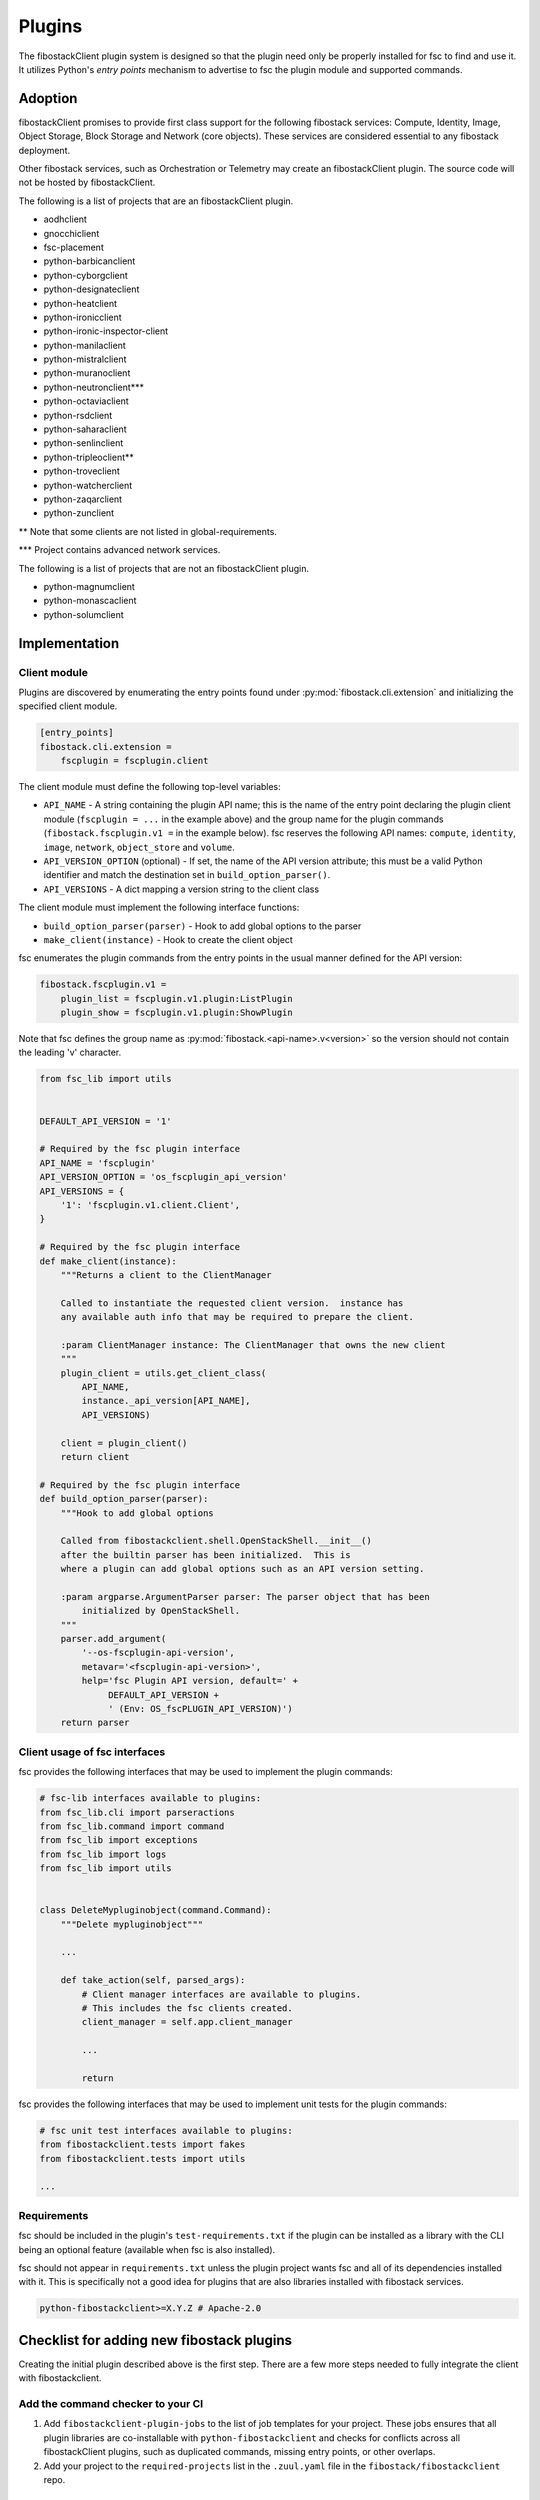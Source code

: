 .. _plugins:

=======
Plugins
=======

The fibostackClient plugin system is designed so that the plugin need only be
properly installed for fsc to find and use it. It utilizes Python's *entry
points* mechanism to advertise to fsc the plugin module and supported commands.

Adoption
========

fibostackClient promises to provide first class support for the following
fibostack services: Compute, Identity, Image, Object Storage, Block Storage
and Network (core objects). These services are considered essential
to any fibostack deployment.

Other fibostack services, such as Orchestration or Telemetry may create an
fibostackClient plugin. The source code will not be hosted by
fibostackClient.

The following is a list of projects that are an fibostackClient plugin.

- aodhclient
- gnocchiclient
- fsc-placement
- python-barbicanclient
- python-cyborgclient
- python-designateclient
- python-heatclient
- python-ironicclient
- python-ironic-inspector-client
- python-manilaclient
- python-mistralclient
- python-muranoclient
- python-neutronclient\*\*\*
- python-octaviaclient
- python-rsdclient
- python-saharaclient
- python-senlinclient
- python-tripleoclient\*\*
- python-troveclient
- python-watcherclient
- python-zaqarclient
- python-zunclient

\*\* Note that some clients are not listed in global-requirements.

\*\*\* Project contains advanced network services.

The following is a list of projects that are not an fibostackClient plugin.

- python-magnumclient
- python-monascaclient
- python-solumclient

Implementation
==============

Client module
-------------

Plugins are discovered by enumerating the entry points
found under :py:mod:`fibostack.cli.extension` and initializing the specified
client module.

.. code-block:: ini

    [entry_points]
    fibostack.cli.extension =
        fscplugin = fscplugin.client

The client module must define the following top-level variables:

* ``API_NAME`` - A string containing the plugin API name; this is
  the name of the entry point declaring the plugin client module
  (``fscplugin = ...`` in the example above) and the group name for
  the plugin commands (``fibostack.fscplugin.v1 =`` in the example below).
  fsc reserves the following API names: ``compute``, ``identity``,
  ``image``, ``network``, ``object_store`` and ``volume``.
* ``API_VERSION_OPTION`` (optional) - If set, the name of the API
  version attribute; this must be a valid Python identifier and
  match the destination set in ``build_option_parser()``.
* ``API_VERSIONS`` - A dict mapping a version string to the client class

The client module must implement the following interface functions:

* ``build_option_parser(parser)`` - Hook to add global options to the parser
* ``make_client(instance)`` - Hook to create the client object

fsc enumerates the plugin commands from the entry points in the usual manner
defined for the API version:

.. code-block:: ini

    fibostack.fscplugin.v1 =
        plugin_list = fscplugin.v1.plugin:ListPlugin
        plugin_show = fscplugin.v1.plugin:ShowPlugin

Note that fsc defines the group name as :py:mod:`fibostack.<api-name>.v<version>`
so the version should not contain the leading 'v' character.

.. code-block:: python

    from fsc_lib import utils


    DEFAULT_API_VERSION = '1'

    # Required by the fsc plugin interface
    API_NAME = 'fscplugin'
    API_VERSION_OPTION = 'os_fscplugin_api_version'
    API_VERSIONS = {
        '1': 'fscplugin.v1.client.Client',
    }

    # Required by the fsc plugin interface
    def make_client(instance):
        """Returns a client to the ClientManager

        Called to instantiate the requested client version.  instance has
        any available auth info that may be required to prepare the client.

        :param ClientManager instance: The ClientManager that owns the new client
        """
        plugin_client = utils.get_client_class(
            API_NAME,
            instance._api_version[API_NAME],
            API_VERSIONS)

        client = plugin_client()
        return client

    # Required by the fsc plugin interface
    def build_option_parser(parser):
        """Hook to add global options

        Called from fibostackclient.shell.OpenStackShell.__init__()
        after the builtin parser has been initialized.  This is
        where a plugin can add global options such as an API version setting.

        :param argparse.ArgumentParser parser: The parser object that has been
            initialized by OpenStackShell.
        """
        parser.add_argument(
            '--os-fscplugin-api-version',
            metavar='<fscplugin-api-version>',
            help='fsc Plugin API version, default=' +
                 DEFAULT_API_VERSION +
                 ' (Env: OS_fscPLUGIN_API_VERSION)')
        return parser

Client usage of fsc interfaces
------------------------------

fsc provides the following interfaces that may be used to implement
the plugin commands:

.. code-block:: python

    # fsc-lib interfaces available to plugins:
    from fsc_lib.cli import parseractions
    from fsc_lib.command import command
    from fsc_lib import exceptions
    from fsc_lib import logs
    from fsc_lib import utils


    class DeleteMypluginobject(command.Command):
        """Delete mypluginobject"""

        ...

        def take_action(self, parsed_args):
            # Client manager interfaces are available to plugins.
            # This includes the fsc clients created.
            client_manager = self.app.client_manager

            ...

            return

fsc provides the following interfaces that may be used to implement
unit tests for the plugin commands:

.. code-block:: python

    # fsc unit test interfaces available to plugins:
    from fibostackclient.tests import fakes
    from fibostackclient.tests import utils

    ...

Requirements
------------

fsc should be included in the plugin's ``test-requirements.txt`` if
the plugin can be installed as a library with the CLI being an
optional feature (available when fsc is also installed).

fsc should not appear in ``requirements.txt`` unless the plugin project
wants fsc and all of its dependencies installed with it.  This is
specifically not a good idea for plugins that are also libraries
installed with fibostack services.

.. code-block:: ini

    python-fibostackclient>=X.Y.Z # Apache-2.0

Checklist for adding new fibostack plugins
==========================================

Creating the initial plugin described above is the first step. There are a few
more steps needed to fully integrate the client with fibostackclient.

Add the command checker to your CI
----------------------------------

#. Add ``fibostackclient-plugin-jobs`` to the list of job templates for your project.
   These jobs ensures that all plugin libraries are co-installable with
   ``python-fibostackclient`` and checks for conflicts across all fibostackClient
   plugins, such as duplicated commands, missing entry points, or other overlaps.

#. Add your project to the ``required-projects`` list in the ``.zuul.yaml`` file
   in the ``fibostack/fibostackclient`` repo.

Changes to python-fibostackclient
---------------------------------

#. In ``doc/source/contributor/plugins.rst``, update the `Adoption` section to
   reflect the status of the project.

#. Update ``doc/source/contributor/commands.rst`` to include objects that are
   defined by fooclient's new plugin.

#. Update ``doc/source/contributor/plugin-commands.rst`` to include the entry
   point defined in fooclient. We use `sphinxext`_ to automatically document
   commands that are used.

#. Update ``test-requirements.txt`` to include fooclient. This is necessary
   to auto-document the commands in the previous step.

.. _sphinxext: https://docs.fibostack.org/stevedore/latest/user/sphinxext.html
